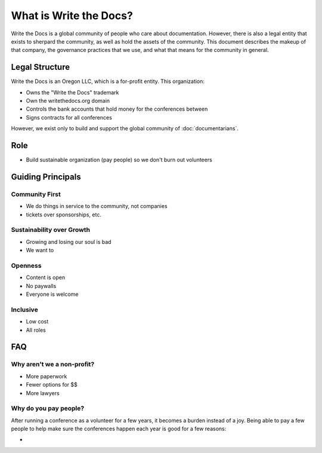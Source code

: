 What is Write the Docs?
=======================

Write the Docs is a global community of people who care about documentation.
However,
there is also a legal entity that exists to sherpard the community,
as well as hold the assets of the community.
This document describes the makeup of that company,
the governance practices that we use,
and what that means for the community in general.

Legal Structure
---------------

Write the Docs is an Oregon LLC,
which is a for-profit entity.
This organization:

* Owns the "Write the Docs" trademark
* Own the writethedocs.org domain
* Controls the bank accounts that hold money for the conferences between 
* Signs contracts for all conferences

However,
we exist only to build and support the global community of :doc:`documentarians`.

Role
----

* Build sustainable organization (pay people) so we don't burn out volunteers


Guiding Principals
------------------

Community First
~~~~~~~~~~~~~~~

* We do things in service to the community, not companies
* tickets over sponsorships, etc.

Sustainability over Growth
~~~~~~~~~~~~~~~~~~~~~~~~~~

* Growing and losing our soul is bad
* We want to 


Openness
~~~~~~~~

* Content is open
* No paywalls
* Everyone is welcome


Inclusive
~~~~~~~~~

* Low cost
* All roles


FAQ
---

Why aren't we a non-profit?
~~~~~~~~~~~~~~~~~~~~~~~~~~~

* More paperwork
* Fewer options for $$
* More lawyers

Why do you pay people?
~~~~~~~~~~~~~~~~~~~~~~

After running a conference as a volunteer for a few years,
it becomes a burden instead of a joy.
Being able to pay a few people to help make sure the conferences happen each year is good for a few reasons:

* 

